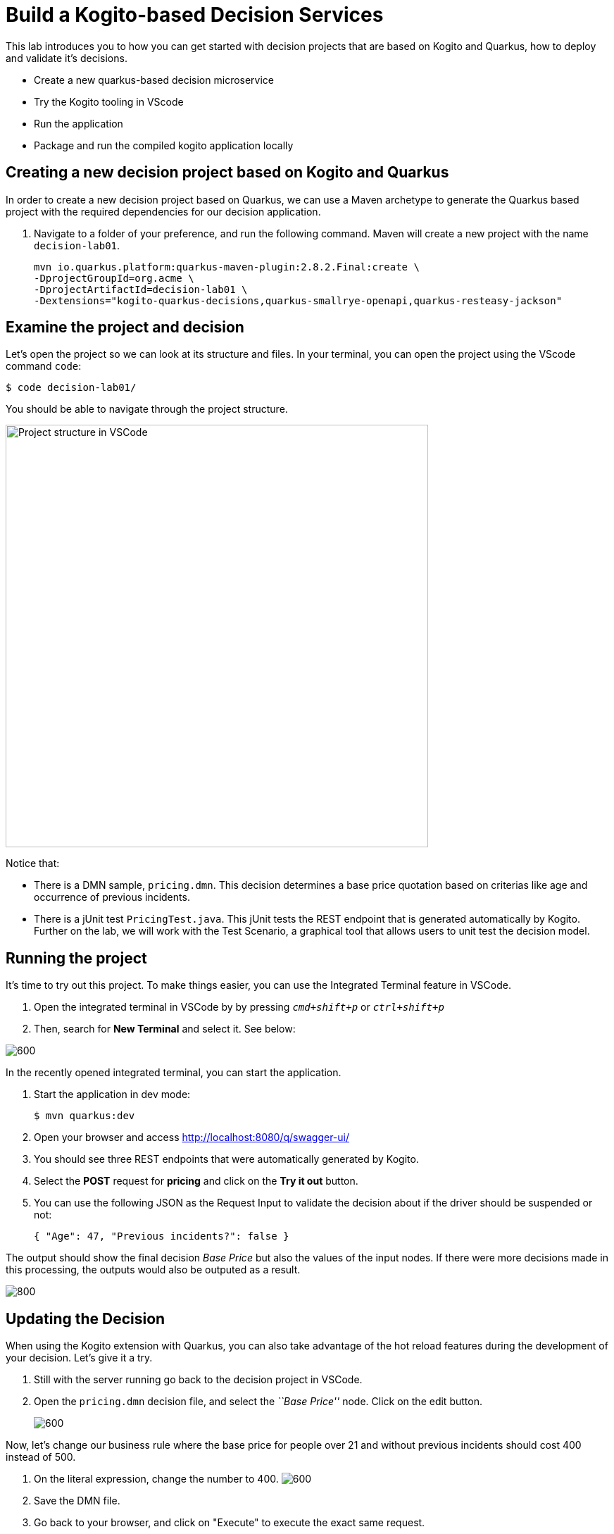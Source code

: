 = Build a Kogito-based Decision Services

This lab introduces you to how you can get started with decision
projects that are based on Kogito and Quarkus, how to deploy and
validate it’s decisions.

* Create a new quarkus-based decision microservice
* Try the Kogito tooling in VScode
* Run the application
* Package and run the compiled kogito application locally

[#new-project]
== Creating a new decision project based on Kogito and Quarkus

In order to create a new decision project based on Quarkus, we can use a
Maven archetype to generate the Quarkus based project with the required
dependencies for our decision application.

[arabic]
. Navigate to a folder of your preference, and run the following
command. Maven will create a new project with the name `decision-lab01`.
+
[.console-input]
[source,shell]
----
mvn io.quarkus.platform:quarkus-maven-plugin:2.8.2.Final:create \
-DprojectGroupId=org.acme \
-DprojectArtifactId=decision-lab01 \
-Dextensions="kogito-quarkus-decisions,quarkus-smallrye-openapi,quarkus-resteasy-jackson" 
----

[#examine]
== Examine the project and decision

Let’s open the project so we can look at its structure and files. In
your terminal, you can open the project using the VScode command `code`:

[.console-input]
[source,shell]
....
$ code decision-lab01/
....

You should be able to navigate through the project structure.

image:vscode-project-decision-lab01.png[Project structure in VSCode,600,align=center]

Notice that:

* There is a DMN sample, `pricing.dmn`. This decision
determines a base price quotation based on criterias like age and occurrence of previous incidents.
* There is a jUnit test `PricingTest.java`. This jUnit tests
the REST endpoint that is generated automatically by Kogito. Further on
the lab, we will work with the Test Scenario, a graphical tool that
allows users to unit test the decision model.

[#running]
== Running the project

It’s time to try out this project. To make things easier, you can use
the Integrated Terminal feature in VSCode.

. Open the integrated terminal in VSCode by by pressing `__cmd+shift+p__` or `__ctrl+shift+p__`
. Then, search for *New Terminal* and select it. See below:

image:integrated-terminal-vscode.png[600,align=center]

In the recently opened integrated terminal, you can start the
application.

[arabic]
. Start the application in dev mode:
+
[.console-input]
[source,shell]
....
$ mvn quarkus:dev
....

[arabic, start=2]
. Open your browser and access http://localhost:8080/q/swagger-ui/
. You should see three REST endpoints that were automatically generated
by Kogito.
. Select the *POST* request for *pricing* and click on the
**Try it out** button.
. You can use the following JSON as the Request Input to validate the
decision about if the driver should be suspended or not:
+
[.console-input]
[source,json]
....
{ "Age": 47, "Previous incidents?": false }
....

The output should show the final decision _Base Price_ but also the values of the input nodes. If there were more decisions made in this processing, the outputs would also be outputed as a result.

image:first-response-decision-service.png[800]

[#updating]
== Updating the Decision

When using the Kogito extension with Quarkus, you can also take
advantage of the hot reload features during the development of your
decision. Let’s give it a try.


[arabic]
. Still with the server running go back to the decision project in
VSCode.
. Open the `pricing.dmn` decision file, and select the
_``Base Price''_ node. Click on the edit button.
+
image:edit-pricing-dmn.png[600]

Now, let’s change our business rule where the base price for people over 21 and without previous incidents should cost 400 instead of 500. 

. On the literal expression, change the number to 400.
image:edit-pricing-value-dmn.png[600]

. Save the DMN file.
. Go back to your browser, and click on "Execute" to execute the exact
same request.
. Check the response and confirm that differently than the first
decision, the cost for the insurance is now 400.

**Before moving forward**, remember to also update the unit test `src/test/java/org/acme/*PricingTest.java*` to match the new value of 400, or to revert the value back to 500 so it matches the unit tests.

Awesome! We’ve implemented our first DMN decision service in Kogito,
used the hot/live reload capabilities of Quarkus, and we’ve seen how
these changes are immediately reflected in our Swagger UI. Finally,
we’ve fired a RESTful request to our DMN decision microservice and saw
cloud-native decisioning with DMN in action.

[#packaging]
== Packaging and running the application

We will now package the application in an executable JAR file. If you’ve
not yet stopped your application running in Quarkus dev-mode, please do
that now. In the terminal in which the application is running, press
`CTRL-C` to stop the application.

=== Packaging the decision service

In a terminal, execute the following Maven command to package the
application:

[.console-input]
[source,shell]
....
$ mvn clean package
....

It produces 2 jar files in the `target` directory:

* `decision-lab01-1.0-SNAPSHOT.jar` - containing just the classes and
resources of the projects, it’s the regular artifact produced by the
Maven build.
* `target/quarkus-app/quarkus-run.jar` - being an executable jar. Be
aware that it’s not an über-jar as the dependencies are copied into the
`target/lib` directory.

You can see the files of you execute the following command in your
terminal:

[.console-input]
[source,shell]
....
ls -l target/quarkus-app/lib/main/*.jar
....

=== Running the executable JAR

You can run the packaged application by executing the following command
in a terminal:

[.console-input]
[source,shell]
....
$ java -jar target/quarkus-app/quarkus-run.jar
....

To test the application, you can use the Swagger UI we used previously
by opening your browser, accessing http://localhost:8080/q/swagger-ui/.
You can use the *POST* request for *pricing* and click on the
`__Try it out__` button. You can use the same JSON as the Request
Input to validate the server response:

[.console-input]
[source,json]
....
{ "Age": 47, "Previous incidents?": false }
....

TIP: When we’re not running in `mvn quarkus:dev` mode, the Swagger UI
is not available. However, it can be enabled by adding the following
configuration to your `src/main/resources/application.properties` file:
`quarkus.swagger-ui.always-include=true`

The `Class-Path` entry of the `MANIFEST.MF` file in the _runner JAR_
explicitly lists the jars from the `lib` directory. So if you want to
deploy your application somewhere, you need to copy the _runner JAR_ as
well as the _lib_ directory. If you want to create an _Uber-JAR_ with
everything included, you can use `mvn package -DuberJar`.

Finally let’s stop the application. Go back to the terminal in which the
Kogito application is running and stop the application once again by
pressing `CTRL-C`.

=== Native decision services (Optional)

We’ve packaged up the Kogito app as an executable JAR and learned a bit
more about the mechanics of packaging. In the next step, we’ll continue
our journey and build a _native image_.

Let’s now produce a native executable for our application. It improves
the startup time of the application, and produces a minimal disk
footprint. The executable would have everything to run the application
including the ``JVM'' (shrunk to be just enough to run the application),
and the application.

We will be using GraalVM, which includes a native compiler for producing
native images for a number of languages, including Java.

=== Building a native image

Within the `pom.xml` file of our application is the declaration for the
Quarkus Maven plugin which contains a profile for `native-image`:

image:quarkus-native-plugin.png[800]

We use a profile because, you will see very soon, packaging the native
image takes a few seconds (or rather: minutes). However, this
compilation time is only incurred _once_, as opposed to _every_ time the
application starts, which is the case with other approaches for building
and executing JARs.

[arabic]
. In your terminal, if the application is still running, stop it with
`Ctrl-C`.
. Next, create a native executable by executing the followig Maven
command:
+
[.console-input]
[source,shell]
....
mvn clean package -Pnative -DskipTests=true
....

image:native-compilation-result.png[800]

Native images are compiled for the architecture on which the image is
compiled. When you run a native image compilation on a Linux machine,
the target OS of the native executable is Linux. When you build a native
image on macOS, the target operating system is macOS. Hence, an
executable built on macOS will not run on a Linux platform. If you need
to build native Linux binaries when on other OS’s like Windows or macOS,
you can use `-Dquarkus.native.container-runtime=[podman | docker]`.
You’ll need either Docker or link:https://podman.io[Podman] installed
depending on which container runtime you want to use!

The native compilation will take a couple of minutes to finish. Wait for
it!

In addition to the regular files, the build also produces
`target/decision-lab01-1.0-SNAPSHOT-runner`. This is a native binary for
your operating system. If you’re on a Linux or macOS system, you can
determine the file-type with the `file` command:

[.console-input]
[source,shell]
....
file target/decision-lab01-1.0-SNAPSHOT-runner
....

image:native-file-os.png[800]

=== Running a native image

Since you’re building the native image for your own system, you can
simply run it by executing the file. For example:

[.console-input]
[source,shell]
....
target/decision-lab01-1.0-SNAPSHOT-runner
....

Notice the amazingly fast startup time:

image:native-execution.png[800]

That’s 19 milliseconds (nineteen!!!) to start a business application,
exposing a REST API and ready to serve requests!

On Linux and macOS, you can report the memory usage of your application
with the `ps` utility. Notice the extremely low memory usage as
reported:

[.console-input]
[source,shell]
....
$ ps -o pid,rss,command -p $(pgrep -f runner)
....

You should see something like:

[.console-output]
[source,shell]
----
PID RSS COMMAND 

37449 25444 target/decision-lab01-1.0-SNAPSHOT-runner 
----

This shows that our process is taking around 25 MB of memory
(https://en.wikipedia.org/wiki/Resident_set_size[Resident Set Size], or
RSS). Pretty compact!

The RSS and memory usage of any app, including Quarkus, will vary
depending your specific environment, and will rise as the application
experiences load.

Make sure the app is still working as expected by firing a new request
to our decision service using the Swagger UI like we did in the previous
steps.

== Next Steps

Congratulations!!! You’ve now built a Kogito-based decision application
as an executable JAR and a native binary. Well done.

In this lab, we’ve learned how to create a new decision service and how
to take advantadge of the hot reload feature for Decision Model &
Notation (DMN). A foundational aspect of Kogito is that is uses open
standards in the business automation space, like DMN to implement
business decisions automation. Kogito brings these technologies into the
cloud-native world, allowing developers and businesses to implement and
deploy business logic in a hybrid-cloud environment.

You’ve finished the getting started exercise. Next, we will work into
creating an event-driven decision application.

